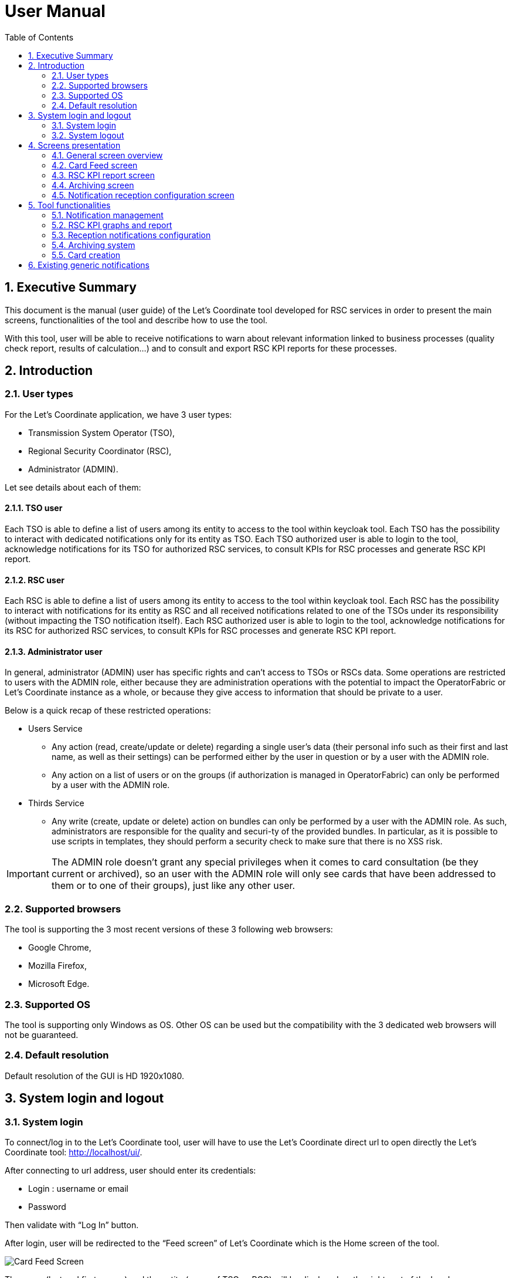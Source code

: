 // Copyright (c) 2018-2020 RTE (http://www.rte-france.com)
// Copyright (c) 2019-2020 RTE international (http://www.rte-international.com)
// See AUTHORS.txt
// This document is subject to the terms of the Creative Commons Attribution 4.0 International license.
// If a copy of the license was not distributed with this
// file, You can obtain one at https://creativecommons.org/licenses/by/4.0/.
// SPDX-License-Identifier: CC-BY-4.0

:toc: left
:sectnums:
:imagesdir: ../../asciidoc/images
:attached_docdir: ../../asciidoc/user_manual/attached_doc
:!last-update-label:

= User Manual

== Executive Summary
This document is the manual (user guide) of the Let’s Coordinate tool developed for RSC services  in order to present the main screens, functionalities of the tool and describe how to use the tool.

With this tool, user will be able to receive notifications to warn about relevant information linked to business processes (quality check report, results of calculation…) and to consult and export RSC KPI reports for these processes.

== Introduction

=== User types

For the Let’s Coordinate application, we have 3 user types:

* Transmission System Operator (TSO),
* Regional Security Coordinator (RSC),
* Administrator (ADMIN).

Let see details about each of them:

==== TSO user
    
Each TSO is able to define a list of users among its entity to access to the tool within keycloak tool.
Each TSO has the possibility to interact with dedicated notifications only for its entity as TSO.
Each TSO authorized user is able to login to the tool, acknowledge notifications for its TSO for authorized RSC services, to consult KPIs for RSC processes and generate RSC KPI report.

==== RSC user

Each RSC is able to define a list of users among its entity to access to the tool within keycloak tool.
Each RSC has the possibility to interact with notifications for its entity as RSC and all received notifications related to one of the TSOs under its responsibility (without impacting the TSO notification itself).
Each RSC authorized user is able to login to the tool, acknowledge notifications for its RSC for authorized RSC services, to consult KPIs for RSC processes and generate RSC KPI report.


==== Administrator user

In general, administrator (ADMIN) user has specific rights and can’t access to TSOs or RSCs data.
Some operations are restricted to users with the ADMIN role, either because they are administration operations with the potential to impact the OperatorFabric or Let’s Coordinate instance as a whole, or because they give access to information that should be private to a user.

Below is a quick recap of these restricted operations:

* Users Service

** Any action (read, create/update or delete) regarding a single user's data (their personal info such as their first and last name, as well as their settings) can be performed either by the user in question or by a user with the ADMIN role.
** Any action on a list of users or on the groups (if authorization is managed in OperatorFabric) can only be performed by a user with the ADMIN role.

* Thirds Service

**	Any write (create, update or delete) action on bundles can only be performed by a user with the ADMIN role. As such, administrators are responsible for the quality and securi-ty of the provided bundles. In particular, as it is possible to use scripts in templates, they should perform a security check to make sure that there is no XSS risk.

IMPORTANT: The ADMIN role doesn't grant any special privileges when it comes to card consultation (be they current or archived), so an user with the ADMIN role will only see cards that have been addressed to them or to one of their groups), just like any other user.

=== Supported browsers

The tool is supporting the 3 most recent versions of these 3 following web browsers:

* Google Chrome, 
* Mozilla Firefox, 
* Microsoft Edge.

=== Supported OS

The tool is supporting only Windows as OS.
Other OS can be used but the compatibility with the 3 dedicated web browsers will not be guaranteed.

=== Default resolution
Default resolution of the GUI is HD 1920x1080.


== System login and logout

=== System login

To connect/log in to the Let’s Coordinate tool, user will have to use the Let’s Coordinate direct url to open directly the Let’s Coordinate tool: http://localhost/ui/.

After connecting to url address, user should enter its credentials: 

* Login : username or email
* Password

Then validate with “Log In” button.
 

After login, user will be redirected to the “Feed screen” of Let’s Coordinate which is the Home screen of the tool.

image::home_screen.png[Card Feed Screen]
 
The name (last and first names) and the entity (name of TSO or RCC) will be displayed on the right part of the header.

=== System logout

To log out, user can disconnect with a specific button on the top right part of the header of the screen. 
With the little triangle button on the right of user name, user can click on it to display the content and then select log out.

image::menu_user.png[Log out]

After log out, user will come back to login page.

== Screens presentation

=== General screen overview

The proposed GUI for the application is common for all screens in the application. 

image::validation_notification_positive_with_warnings.png[Home Screen]

* On the top of the page, you have a header with
** Menu to access to the different screens of the tool.
*** **Card Feed screen** : to receive and display the different cards or notifications. User will have the possibilities to manage the cards in this screen.
*** **Archiving screen** : to access to old notifications which are archived
*** **RSC KPI report screen** : to configure and present the relevant Key Performances Indicators (KPIs) of the STA and OPC service (graphs and report)
*** **Notification reception configuration screen** : to configure which notification user want to see or not. 
*** **Card creation screen** : to create and send cards to different users or/and group of users 

** Login information
*** In the top right of the page, you have the **name & company** of logged user
*** Below to the name of the logged user, **current time** for selected time zone of the day is displayed.

* Below the header, you have the content of the screen

=== Card Feed screen

The card feed screen is the place to receive and manage cards/notifications. 

image::home_screen.png[Card Feed Screen]

On this screen,

* Below the header, you have a timeline which presents when an event (card) is expected.
* On the left of the page, you have the deck of cards/notifications which presents all received cards
* On the right of the page, you have the detailed information of the card.

==== Notification feed/deck consideration

**Global concept**

On the left part of feed screen, a deck presents received all notifications.

image::deck.png[Deck of notifications]

**Notification (or card) concepts**

Card is an object which can support different operational information relevant for business process. Each card has a reduced view and a detailed view to see more about the notification.

There are 2 kinds of notifications which depends on the event to raise:

* **INFO**: for an information card, user can just acknowledge it.
* **ACTION**: for an action card when user should act (accept, reject, explanation about rejection and comment).

The colour of the notification depends on the status of the card:

* **INFO** – blue : Information is received like results of calculation are available
* **COMPLIANT** – green : Validation has been performed successfully like ACK is positive
* **ACTION** required - orange – Warning : Please consider this notification and act to manage the raised issue
* **ALARM** – red – Critical issues like Process failed, validation failed


They are 2 kinds of information inside a notification:

* **General information** : notification with a general information along the business period
** In such notification, a global information is applied for all business period without any specific timestamp identified
** Ex : Process success, process failed, positive ACK

* **Specific timestamped information** : notification with information for specific timestamps inside the business period
** In such notification, different information for dedicated timestamp are identified. Ex : 
*** Negative ACK => all severe errors, errors and/or warnings are detailed per timestamp
*** Positive ACK with warnings => All warnings are detailed per timestamp

**Arrival date and business period**

Each notification has an arrival date and a business period:

* **Arrival date** to know when this notification arrived in the system
** Example of arrival date : 19/09 13h23
* **Business period or validity period**: from when to when this information are relevant from business point of view. 
** Ex: If a process result notification arrives the 19/09 at 13h23 and concerns the Month ahead process (so for October), 
** Example of business period : 01/10 0h30 -> 01/11 0h30

**Notification View**

There are 2 views for a notification:

* **Reduced view** in the deck of notification
** Summary of the notification with limited information
** Depending if the card has been acknowledged or not, a ticked appears on the right part of the notification

image::ticked_ack.png[Acknowledged notification]

* **Detailed view** in the right part of the screen
** Presentation of the content of notification with detailed information
** In the detailed view, you can have different buttons to act on this notification.
*** In case of informative notification, you will be able to acknowledge/cancel acknowledgement of a notification:
       
image::negative_validation_opened_short_short.png[Detailed view]

*** (SOON) In case of SMART notification, you will be able to answer to some questions and then your answers to the coordination system.

**Read/Unread notifications**

A new notification when arriving in the deck is always an unread notification. User can recognize it by the bold weight of the reduced view content: 

image::notification_not_read.png[Read notification]

If an user clicks on the notification for the first time, then the notification will be changed to **read** status and the symbol will disappear.

**Notifications arrival with sound**

User have the possibility to activate (or not) a dedicated sound bells when a new notification arrives. 
Each color/severity of notification has a different sound and an user can decide to active the sound for its arrival by ticking the dedicated box:
 
image::sounds.png[Sounds activation]

**Deck display**

On the left part of feed screen, a deck presents received all notifications based on their business period.
Displayed notifications in the deck are the ones who are valid referring to the dedicated timeline view meaning if at least one hour from business period (from valid from to valid to) of the notification is in-cluded in the period presented in timeline view.
Some buttons are displayed on top of the deck to perform some ordering or filtering:

image::deck_buttons.png[Deck buttons]

**Deck ordering**

Notifications in the deck are sorted by default by "Unread then date" order.
User can decide to order the notifications in the feed by arrival date or by criticity/color: 

image::ordering.png[Deck ordering]

**Deck filtering**

Some filters are proposed to filter the deck of card:

* Between 2 arrival dates

image::arrival_dates_filtering.png[Filtering by arrival dates]

* Based on the type/color of the notifications
** User can ticked or un-ticked notification color he wants to see : 

image::color_filtering.png[Filtering by color]

* Status of the notifications: Acknowledged/Not acknowledged with the following menu. User can select to see:  
** all notifications (acknowledged and not acknowledged)
** only acknowledged notifications
** only not acknowledged notifications 

image::ack_not_ack.png[Ack or not ack notifications]

By default, only “Not acknowledged” notifications are displayed: As soon as a user will acknowledge a notification, it will disappear based on this filter. 


==== Timeline consideration

**Global concept**

Below the header, a timeline is proposed.
This timeline represents a spatial view of information inside the notification depending on its category/color and the event arrival or occurrence.

image::timeline.png[Timeline]

**Different views**

To ease the view and to match with relevant timeframe processes, 
4 different zooms are proposed:

* **7 Day** view from D-1 0h selected time until D-7 selected time – Default view
* **Week** view from Saturday 0h selected time until next Saturday 0h selected time
* **Month** view from 1st of the month 0h selected time until 1st of next month 0h selected time.
* **Year** view from 1st January 0h selected time until 1st January of next year 0h select time.
* **>>** : to move to the next period 
* **<<** : to move to the previous period 

A specific button on the bottom right is dedicated to hide (or not) the timeline:

image::hide_timeline.png[Hide timeline]

When timeline is hidden, the considered business period (before it was hidden) is displayed on the left of its buttons.

For all first-time period view selection, the **selected period** will be preceded by the remaining days and hours between real time (current time) and begin of selected period (operational view). 

User can click on **>>** button to see the next period or click on **<<** button to see the previous period.
In case user was in the first-time period view selection, if user clicks on **<<**  or **>>**, then the timeline will be configured in study mode view: beginning and end of the period displayed in the timeline are referring to selected period (without representing real time if not inside the period).

**Time tick consideration**

Each time tick represents a specific date and hour. The information displayed in this tick are the information from this time tick and before the next one.

For example if the time tick is for the 11/10 0h with 7D view (a time tick every 4h in that zoom), user will see aggregated values from 00h to 3h59. And for the time tick of 11/10 4h, information from 4h to 7h59 etc…

Real time tick displays current hour and day. It’s marked as a bold grey tick in the timeline if it is included in the timeline view/zoom. Before real time tick, some days or hours are displayed in order to present events now in the past.

**Bubble tips in the timeline**

Bubble tips are used in the timeline to present the number of notifications detected for the dedicated time tick per categories of notification (blue, red, green or orange).

Ex: Here 5 red notifications have been detected, 2 orange ones… for the period between the 1st of january and the 31th of december 2021.

The way to spatialize a notification in the timeline depends on kind of notifications. 

* In case of general information notification (notification with a general information along the business period), this information will appear in the timeline at the arrival date
** This information will appear in the timeline at the exact time/date when the notification arrived – when the global process/quality check has been done
** Ex: if a process success notification arrived at 9h53 24/06, then the bubble will be at this time/date.
* In case of notifications with information for specific timestamps inside the business period, each information for dedicated timestamp will appear in the timeline.
** Each event (error, warning…) inside the notification will be presented with a dedicated bubble in the timeline
** Ex : if inside a negative ACK notification, error A is detected the 25/06 12h and error B is detected the 26/06 18h, then 2 bubbles are represented within daily view : one for the error A and one for the error B with dedicated date/time.

The number in bubble is displayed in 2 digits. In case they are more than 99 notifications (rare case) for one bubble, then the number is “+99”.

**Visualisation of content of bubble**

User can click on a bubble to see the details of events inside the bubble. A window will appear and present all summary of notifications considered in this bubble.
If user select one of the item presented, then the dedicated notification will be opened in detailed view.

image::bubble_selection.png[Bubble opening]


**Link between timeline view and card in the deck**

The timeline view affects the notifications in the deck by kind of filter:

* Each notification in the deck has a business period (businessDayFrom – businessDayTo). 
* If the business period of notification is included in the timeline period (timeline from – timeline to), then the notification will appear in the deck. 
** It can happen that a notification is not represented in the timeline as its arrival date/hour is not included in timeline view but as its business period is still included in the timeline period/view, the notification stays in the deck of notifications.
* If the business period of notification isn’t anymore included in the timeline period/view, then the notification will be moved to archiving system.

**Day/night mode**

This functionality is used to change the color of the background of the tool by using a dedicated menu item:

* **Day mode** menu item to switch background to day mode with light colors

image::day_mode_menu.png[Day mode]

* **Night mode** menu item to switch background to night mode with dark colors

image::night_mode_menu.png[Night mode]

Example for the feed screen :

image::night_mode.png[Night mode]
image::day_mode.png[Day mode]

**Logged Username, current time and user settings**

In the right part of the header the following is presented: the name (first and last name) of logged user, its company and the current timing for selected timezone:
With the little triangle button, user can click on it in order to open the "settings" panel, open the "notification reception configuration" panel, display information about the application version, change the day/night mode or simply logout.

image::menu_user_only.png[User menu]
 
* User settings screen

In this screen, user can decide to change its timezone based on a proposed list of European cities: all hours in the tool will be updated referring to this timezone.

image::user_settings.png[User settings]

* About screen

When selecting “About”, version of deployed tools are displayed.

image::about_section.png[About section]

=== RSC KPI report screen 

This screen displays the relevant Key Performance Indicators (KPIs) for business processes.

It’s composed of two parts:

* **Configuration RSC KPI report screen** : This screen proposes settings to configure the report user want to see. When the settings are set, then click on “Submit” button to display the report. User can choose:
** Period of the report and graphs
** Which RSC is concerned?
*** In case of Pan European (not regional or per RSC) KPIs, no difference are done if one RSC or all RSCs is selected
**	Which RSC service ?
**  Which kind of KPIs ? 
*** Global performance and/or Business ?

image::RSC_KPI_config.png[RSC KPI config]

* **RSC KPI display screen** : In this screen all graphs about KPI based on user configuration will be displayed. For every graph, user can add a comment below the graph itself.User has the possibility to export the graphs with comments in a pdf report by clicking on the PDF icon or export data (data only without graphs) in an excel report by clicking on the excel icon at the bottom. In case of pdf export, comments will be displayed.

image::RSC_KPI_graphs.png[RSC KPI graphs]

=== Archiving screen 

This screen displays all past and current notifications.
User is able to search among all notifications available by using filters based on:

* Tags : types of notification
** RSC Process (CGM, CSA, CCC, OPC, STA...)
** Kind of notification per process (CSA process success, CSA process failed…)
* Published date & hour of the notification : publish from and publish to
* Business period date & hour inside the notification content : active from and active to

image::archive_screen_full.png[Archive screen]

=== Notification reception configuration screen 

This screen displays a panel to select which notification user want to see and receive.

image::notification_reception_configuration.png[Notification reception configuration]

== Tool functionalities
=== Notification management
**Notification reception**

A card appears in the card deck and displays a bubble in the timeline (depend on information type of card)

image::notification_never_open.png[Notification never open]

**Open a notification**

User can click on a notification in the deck to open the detailed content

image::notification_opened.png[Notification open]

**Acknowledge a notification**

With action buttons in detailed view at the bottom right, user can act on the card (acknowledge it if card type is information or accept/refuse it if card type is action).

Ex : For informative notification, user is able to acknowledge the notification to keep track of its reading.
After a performed acknowledgement,  notification will disappear from the deck.
The only way to see it again is to consult the Archiving screen.
 
=== RSC KPI graphs and report

==== Daily view

**Set RSC KPI graphs**

The user chooses the RSC service, the period (starting and ending dates), the RSC or Region, and the KPI data type (Global performance and/or Business process):

image::RSC_KPI_config_details_daily.png[Set RSC KPIs]
 
**Period selection**

User selects the period from 1 day to 1 year

**Selection of concerned RSC**

This selection allows report to be specific for one RSC or one Region, or general in case of Pan-EU (Pan-European).

Figures depends on selected type of KPIs:

* If global performances KPIs : no difference if user selects a RSC or all RSC, only global KPIs here,
* If business KPIs : these KPIs are different for each RSC as data are correlated to TSOs under responsibility of each RSC.

**Selection of RSC service**

This selection allows to choose which RSC services KPIs should be displayed:

* CGM,
* CSA,
* CCC,
* OPC,
* STA,
* etc...

**Selection of Data type**

This selection allows to select kind of KPIs to display:

* Global performances KPIs: RSC KPI related to the process itselft 
* Business KPIs: RSC KPI related to the business results of the process – Different from one RSC to another one as TSOs under responsibility of each RSC differ.

**RSC KPI graphs in GUI**

User can see dedicated RSC KPIs graphs in GUI. He can add some comments below each graph. 

image::RSC_KPI_graphs.png[RSC KPI graphs]

**Export KPI report**

The user can export KPI in pdf format by clicking on the dedicated button.
It can also download report in xlsx to export only the values. 

image::RSC_KPI_export.png[RSC KPI export]

RSC KPI report - pdf sample :

link:attached_doc/serviceA_allKpis_panEu_20200101_20201231.pdf[RSC KPI report - pdf sample]

RSC KPI report - xlsx sample :

link:attached_doc/serviceA_allKpis_panEu_20200101_20201231.xlsx[RSC KPI report - xlsx sample]

==== Multi-year view

**Set RSC KPI graphs**

The user chooses the RSC service, the period (starting and ending years), the RSCs or Regions/CCRs, and the data type (Global performance KPIs and/or Business process KPIs):

image::RSC_KPI_config_details_multiyear.png[Set RSC KPIs]
 
**Period selection**

User selects the period from 1 to 5 years

**Selection of concerned RSC**

This selection allows report to be specific for one or many RSCs, or one or many Regions.

Figures depends on selected type of KPIs:

* If global performances KPIs : no difference if user selects a RSC or all RSC, only global KPIs here,
* If business KPIs : these KPIs are different for each RSC as data are correlated to TSOs under responsibility of each RSC.

**Selection of RSC service**

This selection allows to choose which RSC services KPIs should be displayed:

* CGM,
* CSA,
* CCC,
* OPC,
* STA,
* etc...

**Selection of Data type**

This selection allows to select kind of KPIs to display:

* Global performances KPIs: RSC KPI related to the process itselft 
* Business KPIs: RSC KPI related to the business results of the process – Different from one RSC to another one as TSOs under responsibility of each RSC differ.

**RSC KPI graphs in GUI**

User can see dedicated RSC KPIs graphs in GUI. He can add some comments below each graph. 

image::RSC_KPI_graphs_multiyear.png[RSC KPI graphs]

**Export KPI report**

The user can export KPI in pdf format by clicking on the dedicated button.
It can also download report in xlsx to export only the values. 

image::RSC_KPI_export_multiyear.png[RSC KPI export]

RSC KPI report - pdf sample :

link:attached_doc/serviceA_allKpis_11Regions_2020_2024.pdf[RSC KPI report - pdf sample]

RSC KPI report - xlsx sample :

link:attached_doc/serviceA_allKpis_11Regions_2020_2024.xlsx[RSC KPI report - xlsx sample]

=== Reception notifications configuration

Reception of the notifications is configurable for each RSC service.

image::notification_reception_configuration.png[Notification reception configuration]

For each RSC process, a specific menu allows each user to determine which notification he wants to receive: 

* If the notification is ticked, then user will receive it,
* If not, user will not receive it.

By confirming its choice with dedicated button , user will update its default settings. 
These settings will be applied for the next connection (after log out and log in again).

=== Archiving system

User has the possibility to consult previous past notifications in Archiving screen:

image::archive_screen_empty.png[Archive screen empty]

The screen is composed of 3 different components:

* Research parameters
* Found notifications list
* Detailed view of notification

**Research parameters**

User can decide to set up some filters or not and see dedicated cards by clicking on search button  

Different available filters are:

* Tags = user can select the type of notification (only 1 choice possible)
** Process tags
** Details tags per process (CSA process success, CSA process failed…)
* Published date & hour : 
** publish from = all notifications published from this date/hour
** publish to = all notifications published before this date/hour
* Business period date & hour : active from and active to
** active from = all notifications where business period is active at least in one hour from this date/hour
** active to = all notifications where business period is active at least in one hour from this date/hour 

image::archive_screen_full.png[Archive screen]

**Found list of notification**

List of notification found in the database will appears on the notification list (left part).
In case of multiple pages, user can change from one page to another one with dedicated buttons.

**Detailed view of notification**

User can open a notification in detailed view to consult them more in details by clicking on it.

=== Card creation

The goal of this screen is to create a card from Let’s Coordinate GUI and to send this notification to other users.

A specific button on the top right is dedicated to open the card creation screen

image:card_creation_menu.png[Card creation menu]

==== Default view

When clicking the card creation button, the following screan is opened:

image:card_creation_empty.png[Card creation empty screen]

In this screen, the user is invited to select/fill the required fields:

* *Process:* the list of user services (Service A, Service B, ...)
* *State:* Should be concidered as a sub-process 

The state is presenting the message type. For the generic case, only one message called "Free message 1" is provided. In the next versions, the "SMART Notification" type will be added to the list of states.

* *Severity:* Allow the changing of the card's color according to the severity of the card (Alarm, Action, compliant, information).
* *Start date:* The notification's business start date
* *End date:* The notification's business end date. By default the end date value is the start date plus 24H.
* *Recipients:* The list of users or/and group of users for whom the notification will be sent.

==== Free message 1

When the state "Free message 1" is selected, the following fields will be displayed:

* *Message:* The message of the notification
* *Conference subject:* The subject of the conference. When this field is filled, the "Link of conference" field will be required.
* *Link of conference:* The link of the conference. When this field is filled, the "Conference subject" field will be required.
* *Report name:* The name of the report. When this field is filled, the "Link of report" field will be required.
* *Link of report:* The link of the report. When this field is filled, the "Report name" field will be required.

image:card_creation_filled.png[Card creation filled screen]

==== (SOON) SMART Notification

In the next versions of Let's Coordinate, the "SMART notification" state will be available.

==== Preview function

After filling the required fields, the user should click on the "see before sending" button in order to verify the card's content before sending. Once the verification is done, the "send" button allow the sending of the card.

image:card_creation_preview.png[Card creation preview screen]

== Existing generic notifications

Depending on the business process, notifications will be different and adapted to each business process.

5 generic notifications are identified:

* **Process success** : This notification is emitted as soon as a process finished a step of the RSC process which was successful. This notification can present some files as process results to be downloaded. Color = BLUE.

image::process_successful_opened_short.png[Process successful]

* **Process failed** : This notification is emitted as soon as a process finished a step of the process wich was not successful or failed to finish the process step. This notification can present some files as process failure information to be downloaded. Color = RED.

image::process_failed_opened_short.png[Process failed]

* **Validation of input file** : This notification is emitted as soon as a validation of an input file has been performed by a business RSC/TSO tool and a dedicated ACK has been generated. There are 3 possibles results :
** **Positive validation** : in case the input file is correct. Color = GREEN

image::positive_validation_opened_short.png[Positive validation]

** **Positive validation with warnings** : in case the input file is correct but has some warnings. Color = ORANGE

image::positive_validation_with_warning_opened_short.png[Positive validation with warnings]

** **Negative validation** : in case the input file failed the validation as detected errors. Color = RED

image::negative_validation_opened_short.png[Negative validation]
